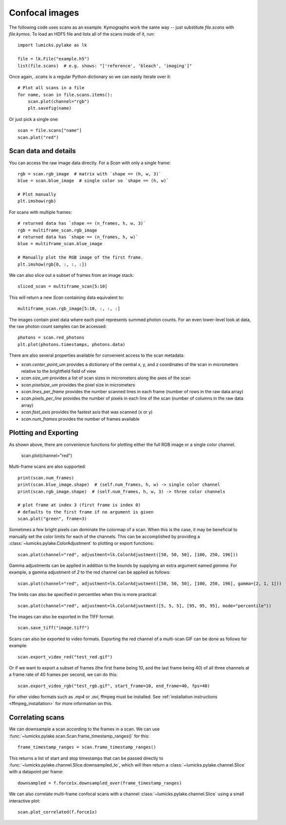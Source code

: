 Confocal images
===============

.. only:: html

    :nbexport:`Download this page as a Jupyter notebook <self>`

The following code uses scans as an example.
Kymographs work the same way -- just substitute `file.scans` with `file.kymos`.
To load an HDF5 file and lists all of the scans inside of it, run::

    import lumicks.pylake as lk

    file = lk.File("example.h5")
    list(file.scans)  # e.g. shows: "['reference', 'bleach', 'imaging']"

Once again, `.scans` is a regular Python dictionary so we can easily iterate over it::

    # Plot all scans in a file
    for name, scan in file.scans.items():
        scan.plot(channel="rgb")
        plt.savefig(name)

Or just pick a single one::

    scan = file.scans["name"]
    scan.plot("red")

Scan data and details
---------------------

You can access the raw image data directly. For a `Scan` with only a single frame::

    rgb = scan.rgb_image  # matrix with `shape == (h, w, 3)`
    blue = scan.blue_image  # single color so `shape == (h, w)`

    # Plot manually
    plt.imshow(rgb)

For scans with multiple frames::

    # returned data has `shape == (n_frames, h, w, 3)`
    rgb = multiframe_scan.rgb_image
    # returned data has `shape == (n_frames, h, w)`
    blue = multiframe_scan.blue_image

    # Manually plot the RGB image of the first frame.
    plt.imshow(rgb[0, :, :, :])

We can also slice out a subset of frames from an image stack::

    sliced_scan = multiframe_scan[5:10]

This will return a new `Scan` containing data equivalent to::

    multiframe_scan.rgb_image[5:10, :, :, :]

The images contain pixel data where each pixel represents summed photon counts.
For an even lower-level look at data, the raw photon count samples can be accessed::

    photons = scan.red_photons
    plt.plot(photons.timestamps, photons.data)

There are also several properties available for convenient access to the scan metadata:

* `scan.center_point_um` provides a dictionary of the central x, y, and z coordinates of the scan in micrometers relative to the brightfield field of view
* `scan.size_um` provides a list of scan sizes in micrometers along the axes of the scan
* `scan.pixelsize_um` provides the pixel size in micrometers
* `scan.lines_per_frame` provides the number scanned lines in each frame (number of rows in the raw data array)
* `scan.pixels_per_line` provides the number of pixels in each line of the scan (number of columns in the raw data array)
* `scan.fast_axis` provides the fastest axis that was scanned (x or y)
* `scan.num_frames` provides the number of frames available


Plotting and Exporting
----------------------

As shown above, there are convenience functions for plotting either the full RGB image or a single color channel.

    scan.plot(channel="red")

Multi-frame scans are also supported::

    print(scan.num_frames)
    print(scan.blue_image.shape)  # (self.num_frames, h, w) -> single color channel
    print(scan.rgb_image.shape)  # (self.num_frames, h, w, 3) -> three color channels

    # plot frame at index 3 (first frame is index 0)
    # defaults to the first frame if no argument is given
    scan.plot("green", frame=3)

Sometimes a few bright pixels can dominate the colormap of a scan.
When this is the case, it may be beneficial to manually set the color limits for each of the channels.
This can be accomplished by providing a :class:`~lumicks.pylake.ColorAdjustment` to plotting or export functions::

    scan.plot(channel="red", adjustment=lk.ColorAdjustment([50, 50, 50], [100, 250, 196]))

Gamma adjustments can be applied in addition to the bounds by supplying an extra argument named `gamma`.
For example, a gamma adjustment of `2` to the red channel can be applied as follows::

    scan.plot(channel="red", adjustment=lk.ColorAdjustment([50, 50, 50], [100, 250, 196], gamma=[2, 1, 1]))

The limits can also be specified in percentiles when this is more practical::

    scan.plot(channel="red", adjustment=lk.ColorAdjustment([5, 5, 5], [95, 95, 95], mode="percentile"))

The images can also be exported in the TIFF format::

    scan.save_tiff("image.tiff")

Scans can also be exported to video formats.
Exporting the red channel of a multi-scan GIF can be done as follows for example::

    scan.export_video_red("test_red.gif")

Or if we want to export a subset of frames (the first frame being 10, and the last frame being 40) of all three channels
at a frame rate of 40 frames per second, we can do this::

    scan.export_video_rgb("test_rgb.gif", start_frame=10, end_frame=40, fps=40)

For other video formats such as `.mp4` or `.avi`, ffmpeg must be installed. See
:ref:`installation instructions <ffmpeg_installation>` for more information on this.


Correlating scans
-----------------

We can downsample a scan according to the frames in a scan. We can use :func:`~lumicks.pylake.scan.Scan.frame_timestamp_ranges()` for this::

    frame_timestamp_ranges = scan.frame_timestamp_ranges()

This returns a list of start and stop timestamps that can be passed directly to :func:`~lumicks.pylake.channel.Slice.downsampled_to`, which will then return a :class:`~lumicks.pylake.channel.Slice` with a datapoint per frame::

    downsampled = f.force1x.downsampled_over(frame_timestamp_ranges)

We can also correlate multi-frame confocal scans with a channel :class:`~lumicks.pylake.channel.Slice` using a small interactive plot::

    scan.plot_correlated(f.force1x)
